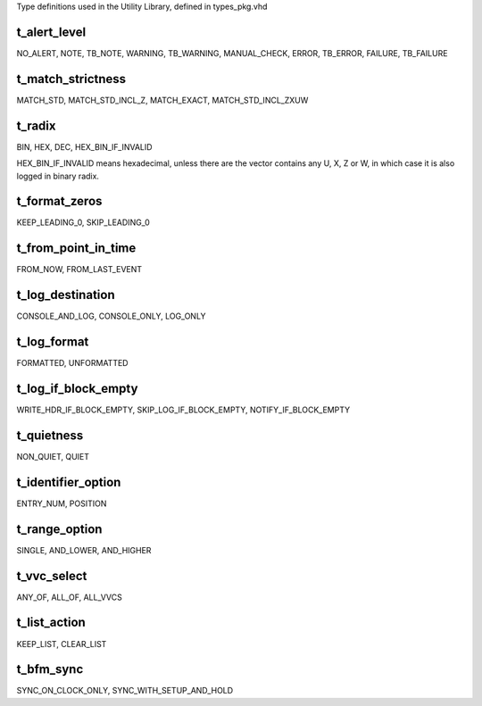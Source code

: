 Type definitions used in the Utility Library, defined in types_pkg.vhd

.. _t_alert_level:

t_alert_level
----------------------------------------------------------------------------------------------------------------------------------
NO_ALERT, NOTE, TB_NOTE, WARNING, TB_WARNING, MANUAL_CHECK, ERROR, TB_ERROR, FAILURE, TB_FAILURE


.. _t_match_strictness:

t_match_strictness
----------------------------------------------------------------------------------------------------------------------------------
MATCH_STD, MATCH_STD_INCL_Z, MATCH_EXACT, MATCH_STD_INCL_ZXUW


.. _t_radix:

t_radix
----------------------------------------------------------------------------------------------------------------------------------
BIN, HEX, DEC, HEX_BIN_IF_INVALID

HEX_BIN_IF_INVALID means hexadecimal, unless there are the vector contains any U, X, Z or W, in which case it is also logged in 
binary radix.


.. _t_format_zeros:

t_format_zeros
----------------------------------------------------------------------------------------------------------------------------------
KEEP_LEADING_0, SKIP_LEADING_0


.. _t_from_point_in_time:

t_from_point_in_time
----------------------------------------------------------------------------------------------------------------------------------
FROM_NOW, FROM_LAST_EVENT


.. _t_log_destination:

t_log_destination
----------------------------------------------------------------------------------------------------------------------------------
CONSOLE_AND_LOG, CONSOLE_ONLY, LOG_ONLY


.. _t_log_format:

t_log_format
----------------------------------------------------------------------------------------------------------------------------------
FORMATTED, UNFORMATTED


.. _t_log_if_block_empty:

t_log_if_block_empty
----------------------------------------------------------------------------------------------------------------------------------
WRITE_HDR_IF_BLOCK_EMPTY, SKIP_LOG_IF_BLOCK_EMPTY, NOTIFY_IF_BLOCK_EMPTY


.. _t_quietness:

t_quietness
----------------------------------------------------------------------------------------------------------------------------------
NON_QUIET, QUIET


.. _t_identifier_option:

t_identifier_option
----------------------------------------------------------------------------------------------------------------------------------
ENTRY_NUM, POSITION


.. _t_range_option:

t_range_option
----------------------------------------------------------------------------------------------------------------------------------
SINGLE, AND_LOWER, AND_HIGHER


.. _t_vvc_select:

t_vvc_select
----------------------------------------------------------------------------------------------------------------------------------
ANY_OF, ALL_OF, ALL_VVCS


.. _t_list_action:

t_list_action
----------------------------------------------------------------------------------------------------------------------------------
KEEP_LIST, CLEAR_LIST


.. _t_bfm_sync:

t_bfm_sync
----------------------------------------------------------------------------------------------------------------------------------
SYNC_ON_CLOCK_ONLY, SYNC_WITH_SETUP_AND_HOLD
